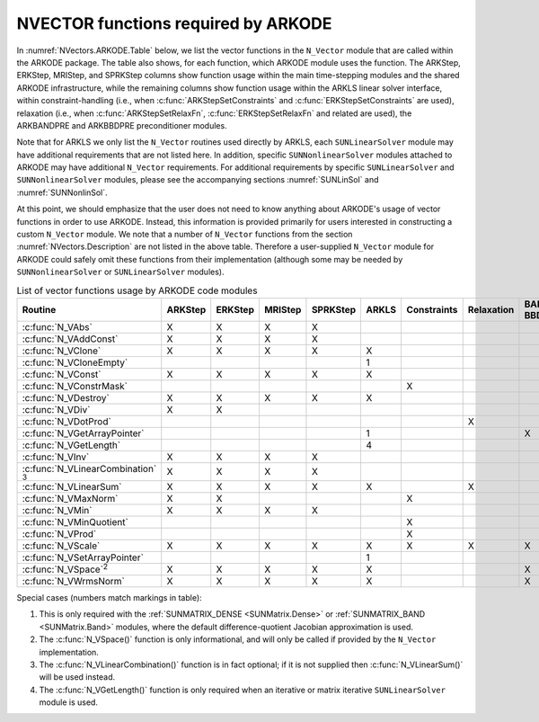 .. ----------------------------------------------------------------
   Programmer(s): Daniel R. Reynolds @ SMU
   ----------------------------------------------------------------
   SUNDIALS Copyright Start
   Copyright (c) 2002-2023, Lawrence Livermore National Security
   and Southern Methodist University.
   All rights reserved.

   See the top-level LICENSE and NOTICE files for details.

   SPDX-License-Identifier: BSD-3-Clause
   SUNDIALS Copyright End
   ----------------------------------------------------------------

.. _NVectors.ARKODE:

NVECTOR functions required by ARKODE
==========================================

In :numref:`NVectors.ARKODE.Table` below, we list the vector functions in
the ``N_Vector`` module that are called within the ARKODE package.  The
table also shows, for each function, which ARKODE module uses the function.
The ARKStep, ERKStep, MRIStep, and SPRKStep columns show function usage
within the main time-stepping modules and the shared ARKODE infrastructure,
while the remaining columns show function usage within the ARKLS linear solver
interface, within constraint-handling (i.e., when :c:func:`ARKStepSetConstraints`
and :c:func:`ERKStepSetConstraints` are used), relaxation (i.e., when
:c:func:`ARKStepSetRelaxFn`, :c:func:`ERKStepSetRelaxFn` and related are used),
the ARKBANDPRE and ARKBBDPRE preconditioner modules.

Note that for ARKLS we only list the ``N_Vector`` routines used
directly by ARKLS, each ``SUNLinearSolver`` module may have additional
requirements that are not listed here.  In addition, specific
``SUNNonlinearSolver`` modules attached to ARKODE may have additional
``N_Vector`` requirements.  For additional requirements by specific
``SUNLinearSolver`` and ``SUNNonlinearSolver`` modules, please see the
accompanying sections :numref:`SUNLinSol` and :numref:`SUNNonlinSol`.

At this point, we should emphasize that the user does not need to know
anything about ARKODE's usage of vector functions in order to use
ARKODE.  Instead, this information is provided primarily for users
interested in constructing a custom ``N_Vector`` module.  We note that
a number of ``N_Vector`` functions from the section
:numref:`NVectors.Description` are not listed in the above table.
Therefore a user-supplied ``N_Vector`` module for ARKODE could safely
omit these functions from their implementation (although
some may be needed by ``SUNNonlinearSolver`` or ``SUNLinearSolver``
modules).


.. _NVectors.ARKODE.Table:
.. table:: List of vector functions usage by ARKODE code modules

   +--------------------------------+---------+---------+---------+----------+-------+-------------+------------+-----------------+
   | Routine                        | ARKStep | ERKStep | MRIStep | SPRKStep | ARKLS | Constraints | Relaxation | BANDPRE, BBDPRE |
   +================================+=========+=========+=========+==========+=======+=============+============+=================+
   | :c:func:`N_VAbs`               | X       | X       | X       | X        |       |             |            |                 |
   +--------------------------------+---------+---------+---------+----------+-------+-------------+------------+-----------------+
   | :c:func:`N_VAddConst`          | X       | X       | X       | X        |       |             |            |                 |
   +--------------------------------+---------+---------+---------+----------+-------+-------------+------------+-----------------+
   | :c:func:`N_VClone`             | X       | X       | X       | X        | X     |             |            |                 |
   +--------------------------------+---------+---------+---------+----------+-------+-------------+------------+-----------------+
   | :c:func:`N_VCloneEmpty`        |         |         |         |          | 1     |             |            |                 |
   +--------------------------------+---------+---------+---------+----------+-------+-------------+------------+-----------------+
   | :c:func:`N_VConst`             | X       | X       | X       | X        | X     |             |            |                 |
   +--------------------------------+---------+---------+---------+----------+-------+-------------+------------+-----------------+
   | :c:func:`N_VConstrMask`        |         |         |         |          |       | X           |            |                 |
   +--------------------------------+---------+---------+---------+----------+-------+-------------+------------+-----------------+
   | :c:func:`N_VDestroy`           | X       | X       | X       | X        | X     |             |            |                 |
   +--------------------------------+---------+---------+---------+----------+-------+-------------+------------+-----------------+
   | :c:func:`N_VDiv`               | X       | X       |         |          |       |             |            |                 |
   +--------------------------------+---------+---------+---------+----------+-------+-------------+------------+-----------------+
   | :c:func:`N_VDotProd`           |         |         |         |          |       |             | X          |                 |
   +--------------------------------+---------+---------+---------+----------+-------+-------------+------------+-----------------+
   | :c:func:`N_VGetArrayPointer`   |         |         |         |          | 1     |             |            | X               |
   +--------------------------------+---------+---------+---------+----------+-------+-------------+------------+-----------------+
   | :c:func:`N_VGetLength`         |         |         |         |          | 4     |             |            |                 |
   +--------------------------------+---------+---------+---------+----------+-------+-------------+------------+-----------------+
   | :c:func:`N_VInv`               | X       | X       | X       | X        |       |             |            |                 |
   +--------------------------------+---------+---------+---------+----------+-------+-------------+------------+-----------------+
   | :c:func:`N_VLinearCombination` | X       | X       | X       | X        |       |             |            |                 |
   | :sup:`3`                       |         |         |         |          |       |             |            |                 |
   +--------------------------------+---------+---------+---------+----------+-------+-------------+------------+-----------------+
   | :c:func:`N_VLinearSum`         | X       | X       | X       | X        | X     |             | X          |                 |
   +--------------------------------+---------+---------+---------+----------+-------+-------------+------------+-----------------+
   | :c:func:`N_VMaxNorm`           | X       | X       |         |          |       | X           |            |                 |
   +--------------------------------+---------+---------+---------+----------+-------+-------------+------------+-----------------+
   | :c:func:`N_VMin`               | X       | X       | X       | X        |       |             |            |                 |
   +--------------------------------+---------+---------+---------+----------+-------+-------------+------------+-----------------+
   | :c:func:`N_VMinQuotient`       |         |         |         |          |       | X           |            |                 |
   +--------------------------------+---------+---------+---------+----------+-------+-------------+------------+-----------------+
   | :c:func:`N_VProd`              |         |         |         |          |       | X           |            |                 |
   +--------------------------------+---------+---------+---------+----------+-------+-------------+------------+-----------------+
   | :c:func:`N_VScale`             | X       | X       | X       | X        | X     | X           | X          | X               |
   +--------------------------------+---------+---------+---------+----------+-------+-------------+------------+-----------------+
   | :c:func:`N_VSetArrayPointer`   |         |         |         |          | 1     |             |            |                 |
   +--------------------------------+---------+---------+---------+----------+-------+-------------+------------+-----------------+
   | :c:func:`N_VSpace`\ :sup:`2`   | X       | X       | X       | X        | X     |             |            | X               |
   +--------------------------------+---------+---------+---------+----------+-------+-------------+------------+-----------------+
   | :c:func:`N_VWrmsNorm`          | X       | X       | X       | X        | X     |             |            | X               |
   +--------------------------------+---------+---------+---------+----------+-------+-------------+------------+-----------------+


Special cases (numbers match markings in table):

1. This is only required with the :ref:`SUNMATRIX_DENSE <SUNMatrix.Dense>` or
   :ref:`SUNMATRIX_BAND <SUNMatrix.Band>` modules,
   where the default difference-quotient Jacobian approximation is used.

2. The :c:func:`N_VSpace()` function is only informational, and will
   only be called if provided by the ``N_Vector`` implementation.

3. The :c:func:`N_VLinearCombination()` function is in fact optional;
   if it is not supplied then :c:func:`N_VLinearSum()` will be used instead.

4. The :c:func:`N_VGetLength()` function is only required when an iterative or
   matrix iterative ``SUNLinearSolver`` module is used.
